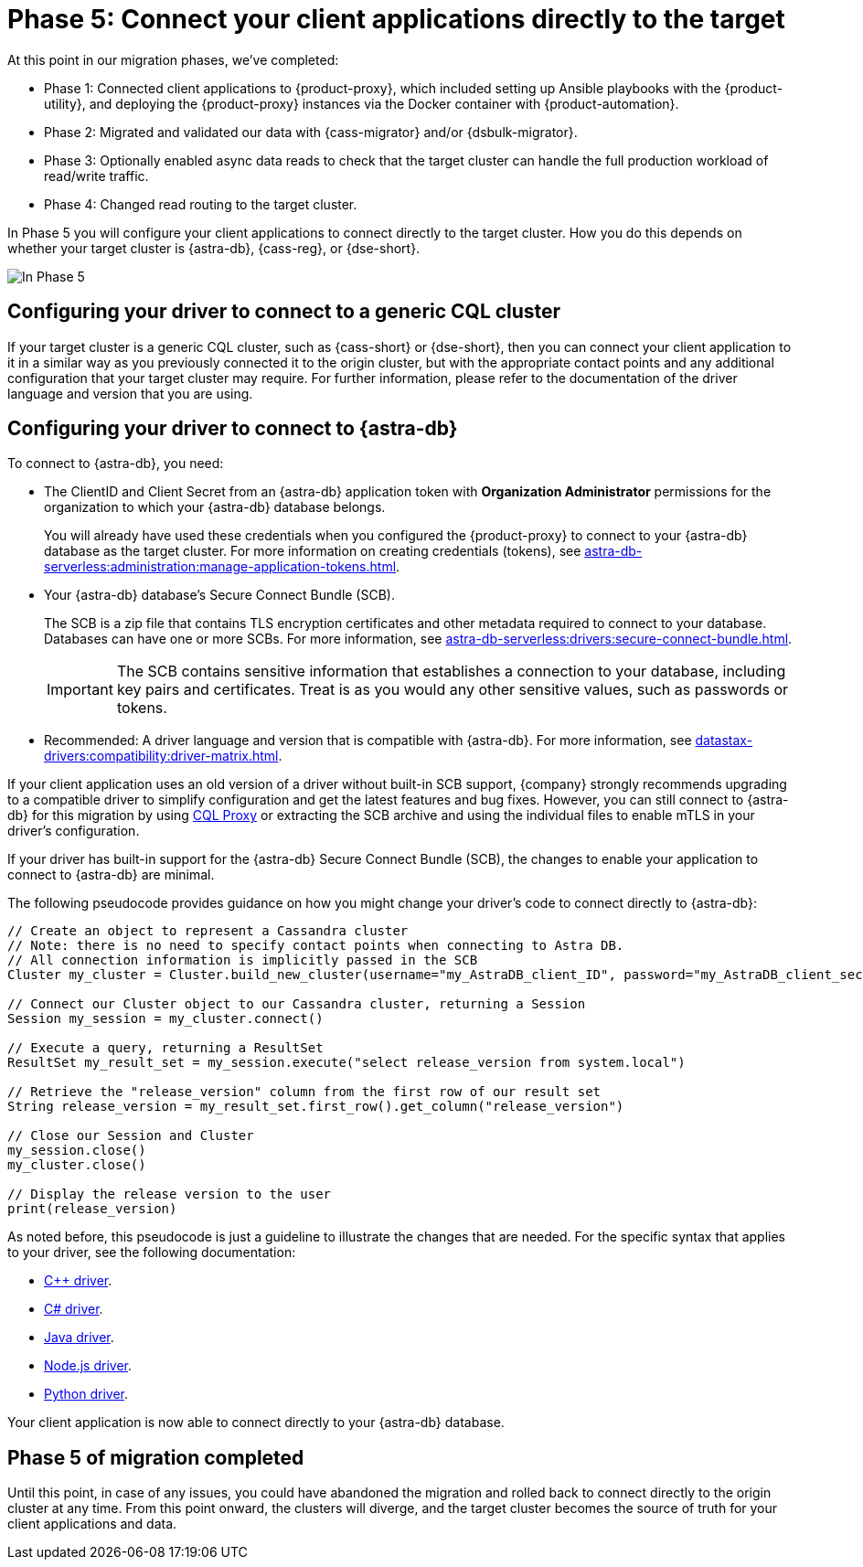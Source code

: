 = Phase 5: Connect your client applications directly to the target
:navtitle: Phase 5: Connect client applications directly to the target
:page-tag: migration,zdm,zero-downtime,zdm-proxy,connect-apps,target

At this point in our migration phases, we've completed:

* Phase 1: Connected client applications to {product-proxy}, which included setting up Ansible playbooks with the {product-utility}, and deploying the {product-proxy} instances via the Docker container with {product-automation}.

* Phase 2: Migrated and validated our data with {cass-migrator} and/or {dsbulk-migrator}.

* Phase 3: Optionally enabled async data reads to check that the target cluster can handle the full production workload of read/write traffic.

* Phase 4: Changed read routing to the target cluster.

In Phase 5 you will configure your client applications to connect directly to the target cluster.
How you do this depends on whether your target cluster is {astra-db}, {cass-reg}, or {dse-short}.

image::migration-phase5ra.png[In Phase 5, your apps no longer using the proxy and, instead, connect directly to the target.]

//For illustrations of all the migration phases, see the xref:introduction.adoc#_migration_phases[Introduction].

== Configuring your driver to connect to a generic CQL cluster

If your target cluster is a generic CQL cluster, such as {cass-short} or {dse-short}, then you can connect your client application to it in a similar way as you previously connected it to the origin cluster, but with the appropriate contact points and any additional configuration that your target cluster may require.
For further information, please refer to the documentation of the driver language and version that you are using.

== Configuring your driver to connect to {astra-db}

//TODO: You can use an AstraCS token and the literal string `token` instead of clientID and client secret.

To connect to {astra-db}, you need:

* The ClientID and Client Secret from an {astra-db} application token with *Organization Administrator* permissions for the organization to which your {astra-db} database belongs.
+
You will already have used these credentials when you configured the {product-proxy} to connect to your {astra-db} database as the target cluster.
For more information on creating credentials (tokens), see xref:astra-db-serverless:administration:manage-application-tokens.adoc[].

* Your {astra-db} database's Secure Connect Bundle (SCB).
+
The SCB is a zip file that contains TLS encryption certificates and other metadata required to connect to your database.
Databases can have one or more SCBs.
For more information, see xref:astra-db-serverless:drivers:secure-connect-bundle.adoc[].
+
[IMPORTANT]
====
The SCB contains sensitive information that establishes a connection to your database, including key pairs and certificates.
Treat is as you would any other sensitive values, such as passwords or tokens.
====

* Recommended: A driver language and version that is compatible with {astra-db}.
For more information, see xref:datastax-drivers:compatibility:driver-matrix.adoc[].

If your client application uses an old version of a driver without built-in SCB support, {company} strongly recommends upgrading to a compatible driver to simplify configuration and get the latest features and bug fixes.
However, you can still connect to {astra-db} for this migration by using https://github.com/datastax/cql-proxy[CQL Proxy] or extracting the SCB archive and using the individual files to enable mTLS in your driver's configuration.

// The SCB support was made available beginning the following versions in the drivers:
//
// * https://docs.datastax.com/en/developer/cpp-driver/latest/changelog/#2-14-0[Beginning `2.14.0` of {company} C++ Driver].
//
// * https://docs.datastax.com/en/developer/csharp-driver/latest/changelog/\#3-12-0[Beginning `3.12.0` of {company} C# Driver]
//
// * https://docs.datastax.com/en/developer/java-driver/latest/changelog/#3-8-0[Beginning `3.8.0` & `4.3.0` of {company} Java Driver].
//
// * https://github.com/datastax/nodejs-driver/blob/master/CHANGELOG.md#440[Beginning `4.4.0` of {company} Nodejs Driver].
//
// * https://docs.datastax.com/en/developer/python-dse-driver/latest/CHANGELOG/#id24[Beginning `2.11.0` & `3.20.0` of {company} Python Driver].
//
// Based on this, follow the instructions in the relevant section below.

If your driver has built-in support for the {astra-db} Secure Connect Bundle (SCB), the changes to enable your application to connect to {astra-db} are minimal.

//Recalling the xref:connect-clients-to-proxy.adoc#_connecting_company_drivers_to_cassandra[pseudocode to enable your client application to connect to the proxy], here it is how your code needs to change to connect directly to {astra-db}:

The following pseudocode provides guidance on how you might change your driver's code to connect directly to {astra-db}:

[source]
----
// Create an object to represent a Cassandra cluster
// Note: there is no need to specify contact points when connecting to Astra DB.
// All connection information is implicitly passed in the SCB
Cluster my_cluster = Cluster.build_new_cluster(username="my_AstraDB_client_ID", password="my_AstraDB_client_secret", secure_connect_bundle="/path/to/scb.zip")

// Connect our Cluster object to our Cassandra cluster, returning a Session
Session my_session = my_cluster.connect()

// Execute a query, returning a ResultSet
ResultSet my_result_set = my_session.execute("select release_version from system.local")

// Retrieve the "release_version" column from the first row of our result set
String release_version = my_result_set.first_row().get_column("release_version")

// Close our Session and Cluster
my_session.close()
my_cluster.close()

// Display the release version to the user
print(release_version)
----

As noted before, this pseudocode is just a guideline to illustrate the changes that are needed.
For the specific syntax that applies to your driver, see the following documentation:
//TODO: Bring migration steps to this page instead of on the astra db pages where they don't seem to belong.

* https://docs.datastax.com/en/astra-serverless/docs/connect/drivers/connect-cplusplus.html[C++ driver].

* https://docs.datastax.com/en/astra-serverless/docs/connect/drivers/connect-csharp.html[C# driver].

* https://docs.datastax.com/en/astra-serverless/docs/connect/drivers/connect-java.html[Java driver].

* https://docs.datastax.com/en/astra-serverless/docs/connect/drivers/connect-nodejs.html[Node.js driver].

* https://docs.datastax.com/en/astra-serverless/docs/connect/drivers/connect-python.html[Python driver].

Your client application is now able to connect directly to your {astra-db} database.

== Phase 5 of migration completed

Until this point, in case of any issues, you could have abandoned the migration and rolled back to connect directly to the origin cluster at any time.
From this point onward, the clusters will diverge, and the target cluster becomes the source of truth for your client applications and data.